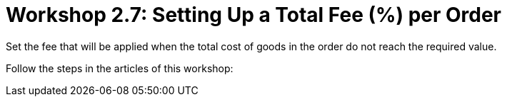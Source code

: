 = Workshop 2.7: Setting Up a Total Fee (%) per Order

Set the fee that will be applied when the total cost of goods in the
order do not reach the required value.

Follow the steps in the articles of this workshop:


